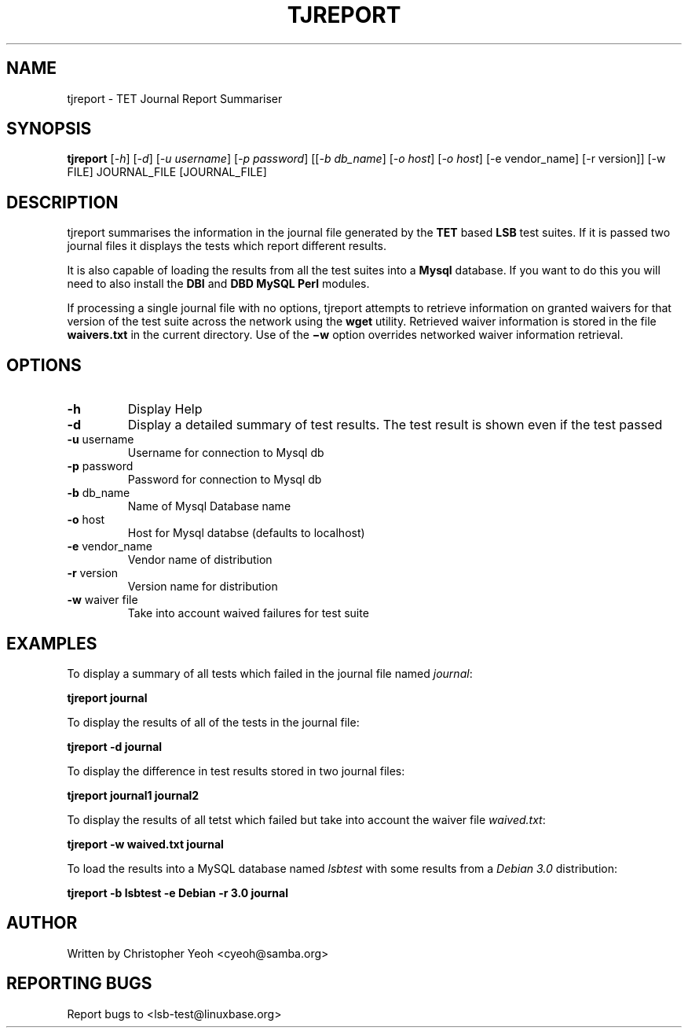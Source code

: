 .\" DO NOT MODIFY THIS FILE!  It was generated by help2man 1.25.
.TH TJREPORT "1" "January 2002" "FSG" "User Commands"
.SH NAME
tjreport \- TET Journal Report Summariser
.SH SYNOPSIS
.B tjreport
[\fI-h\fR] [\fI-d\fR] [\fI-u username\fR] [\fI-p password\fR] [[\fI-b db_name\fR] [\fI-o host\fR] [\fI-o host\fR] [-e vendor_name] [-r version]] [-w FILE] JOURNAL_FILE [JOURNAL_FILE]
.SH DESCRIPTION
tjreport summarises the information in the journal file generated by
the
.B TET
based
.B LSB
test suites. If it is passed two journal files
it displays the tests which report different results.

It is also capable of loading the results from all the test suites into a
.B Mysql
database. If you want to do this you will need to also install the \fBDBI\fR
and \fBDBD MySQL Perl\fR modules.

If processing a single journal file with no options, tjreport attempts
to retrieve information on granted waivers for that version of the test
suite across the network using the
.B wget
utility.  Retrieved waiver information is stored in the file
.B waivers.txt 
in the current directory.
Use of the
.B \(miw
option overrides networked waiver information retrieval.
.SH "OPTIONS"
.TP
\fB\-h\fR
Display Help
.TP
\fB\-d\fR
Display a detailed summary of test results. The
test result is shown even if the test passed
.TP
\fB\-u\fR username
Username for connection to Mysql db
.TP
\fB\-p\fR password
Password for connection to Mysql db
.TP
\fB\-b\fR db_name
Name of Mysql Database name
.TP
\fB\-o\fR host
Host for Mysql databse (defaults to localhost)
.TP
\fB\-e\fR vendor_name
Vendor name of distribution
.TP
\fB\-r\fR version
Version name for distribution
.TP
\fB\-w\fR waiver file
Take into account waived failures for test suite
.SH "EXAMPLES"
To display a summary of all tests which failed in the journal file named
\fIjournal\fR:

        \fBtjreport journal\fR

To display the results of all of the tests in the journal file:

        \fBtjreport -d journal \fR

To display the difference in test results stored in two journal files:

        \fBtjreport journal1 journal2\fR

To display the results of all tetst which failed but take into account
the waiver file \fIwaived.txt\fR:
        
        \fBtjreport -w waived.txt journal \fR

To load the results into a MySQL database named \fIlsbtest\fR with
some results from a \fIDebian 3.0\fR distribution:

        \fBtjreport -b lsbtest -e Debian -r 3.0 journal \fR


.SH "AUTHOR"
Written by Christopher Yeoh <cyeoh@samba.org>
.SH "REPORTING BUGS"
Report bugs to <lsb-test@linuxbase.org>

